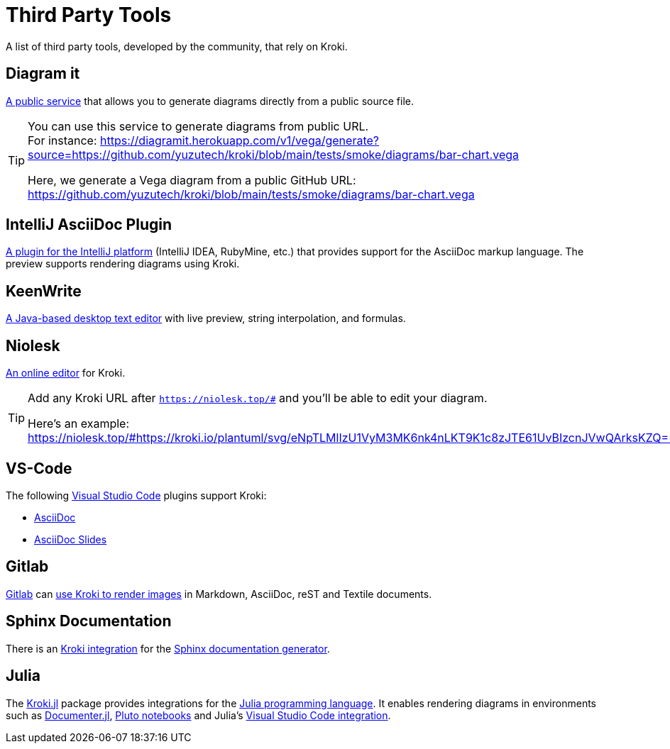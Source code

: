 = Third Party Tools
:url-diagramit: https://diagramit.herokuapp.com/
:url-intellij-asciidoc-plugin: https://github.com/asciidoctor/asciidoctor-intellij-plugin/
:url-keenwrite: https://github.com/DaveJarvis/keenwrite/
:url-niolesk: https://niolesk.top/
:url-vscode: https://code.visualstudio.com/
:url-vscode-asciidoctor: https://marketplace.visualstudio.com/items?itemName=asciidoctor.asciidoctor-vscode
:url-vscode-asciidoc-slides: https://marketplace.visualstudio.com/items?itemName=flobilosaurus.vscode-asciidoc-slides
:url-gitlab: https://about.gitlab.com/
:url-gitlab-int: https://docs.gitlab.com/ce/administration/integration/kroki.html
:url-sphinx: https://www.sphinx-doc.org/
:url-sphinx-int: https://github.com/sphinx-contrib/kroki
:url-julia: https://julialang.org
:url-julia-documenter: https://juliadocs.github.io/Documenter.jl/stable
:url-julia-int: https://bauglir.github.io/Kroki.jl/stable
:url-julia-pluto: https://github.com/fonsp/Pluto.jl
:url-julia-vscode: https://www.julia-vscode.org

A list of third party tools, developed by the community, that rely on Kroki.

== Diagram it

{url-diagramit}[A public service] that allows you to generate diagrams directly from a public source file.

[TIP]
====
You can use this service to generate diagrams from public URL. +
For instance: https://diagramit.herokuapp.com/v1/vega/generate?source=https://github.com/yuzutech/kroki/blob/main/tests/smoke/diagrams/bar-chart.vega

Here, we generate a Vega diagram from a public GitHub URL: https://github.com/yuzutech/kroki/blob/main/tests/smoke/diagrams/bar-chart.vega
====

== IntelliJ AsciiDoc Plugin

{url-intellij-asciidoc-plugin}[A plugin for the IntelliJ platform] (IntelliJ IDEA, RubyMine, etc.) that provides support for the AsciiDoc markup language.
The preview supports rendering diagrams using Kroki.

== KeenWrite

{url-keenwrite}[A Java-based desktop text editor] with live preview, string interpolation, and formulas.

== Niolesk

{url-niolesk}[An online editor] for Kroki.

[TIP]
====
Add any Kroki URL after `https://niolesk.top/#` and you'll be able to edit your diagram.

Here's an example: https://niolesk.top/#https://kroki.io/plantuml/svg/eNpTLMlIzU1VyM3MK6nk4nLKT9K1c8zJTE61UvBIzcnJVwQArksKZQ==
====

== VS-Code

The following {url-vscode}[Visual Studio Code] plugins support Kroki:

 * {url-vscode-asciidoctor}[AsciiDoc]
 * {url-vscode-asciidoc-slides}[AsciiDoc Slides]

== Gitlab

{url-gitlab}[Gitlab] can {url-gitlab-int}[use Kroki to render images] in Markdown, AsciiDoc, reST and Textile documents.

== Sphinx Documentation

There is an {url-sphinx-int}[Kroki integration] for the {url-sphinx}[Sphinx documentation generator].

== Julia

The {url-julia-int}[Kroki.jl] package provides integrations for the {url-julia}[Julia programming language].
It enables rendering diagrams in environments such as {url-julia-documenter}[Documenter.jl], {url-julia-pluto}[Pluto notebooks] and Julia's {url-julia-vscode}[Visual Studio Code integration].
